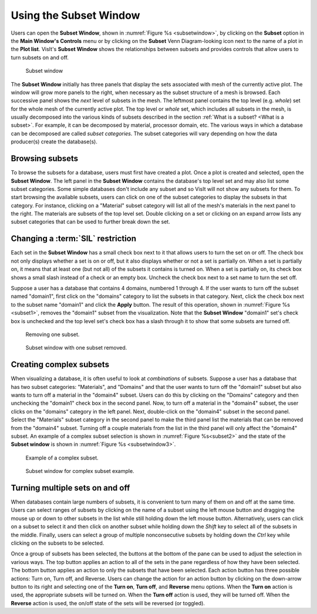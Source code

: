 .. _Using the Subset Window:

Using the Subset Window
-----------------------

Users can open the **Subset Window**, shown in
:numref:`Figure %s <subsetwindow>`, by clicking on the **Subset** option in the
**Main Window's Controls** menu or by clicking on the **Subset**
Venn Diagram-looking icon next to the name of a plot in the **Plot list**.
VisIt's **Subset Window** shows the relationships between subsets and provides
controls that allow users to turn subsets on and off.

.. _subsetwindow:

.. figure:: images/subsetwindow.png
   :width: 100%

   Subset window

The **Subset Window** initially has three panels that display the sets
associated with mesh of the currently active plot. The window will grow
more panels to the right, when necessary as the subset structure of a
mesh is browsed. Each successive panel shows the *next* level of subsets
in the mesh. The leftmost panel contains the top level (e.g. *whole*) set for
the whole mesh of the currently active plot. The top level or *whole* set,
which includes all subsets in the mesh, is usually decomposed into the various
kinds of subsets described in the section
:ref:`What is a subset? <What is a subset>`. For example, it
can be decomposed by material, processor domain, etc. The various ways in
which a database can be decomposed are called *subset categories*. The subset
categories will vary depending on how the data producer(s) create the
database(s). 

Browsing subsets
~~~~~~~~~~~~~~~~

To browse the subsets for a database, users must first have created a plot.
Once a plot is created and selected, open the **Subset Window**. The left
panel in the **Subset Window** contains the database's top level set and
may also list some subset categories. Some simple databases don't include
any subset and so VisIt will not show any subsets for them. To start browsing
the available subsets, users can click on one of the subset categories to
display the subsets in that category. For instance, clicking on a "Material"
subset category will list all of the mesh's materials in the next panel to
the right. The materials are subsets of the top level set. Double clicking on
a set or clicking on an expand arrow lists any subset categories that can be
used to further break down the set.

Changing a :term:`SIL` restriction
~~~~~~~~~~~~~~~~~~~~~~~~~~~~~~~~~~

Each set in the **Subset Window** has a small check box next to it that
allows users to turn the set on or off. The check box not only displays
whether a set is on or off, but it also displays whether or not a set
is partially on. When a set is partially on, it means that at least one
(but not all) of the subsets it contains is turned on. When a set is
partially on, its check box shows a small slash instead of a check or an
empty box. Uncheck the check box next to a set name to turn the set off.

Suppose a user has a database that contains 4 domains, numbered 1 through 4.
If the user wants to turn off the subset named "domain1", first click on the
"domains" category to list the subsets in that category. Next, click the check
box next to the subset name "domain1" and click the **Apply** button. The
result of this operation, shown in :numref:`Figure %s <subset1>`,
removes the "domain1" subset from the visualization. Note that the
**Subset Window** "domain1" set's check box is unchecked and the top
level set's check box has a slash through it to show that some subsets
are turned off.

.. _subset1:

.. figure:: images/subset1.png
   :width: 100%

   Removing one subset.

.. _subsetwindow2:

.. figure:: images/subsetwindow2.png
   :width: 100%

   Subset window with one subset removed.

Creating complex subsets
~~~~~~~~~~~~~~~~~~~~~~~~

When visualizing a database, it is often useful to look at *combinations*
of subsets. Suppose a user has a database that has two subset categories:
"Materials", and "Domains" and that the user wants to turn off the
"domain1" subset but also wants to turn off a material in the
"domain4" subset. Users can do this by clicking on the "Domains" category and
then unchecking the "domain1" check box in the second panel. Now, to turn
off a material in the "domain4" subset, the user clicks on the "domains"
category in the left panel. Next, double-click on the "domain4" subset in the
second panel. Select the "Materials" subset category in the second panel to make
the third panel list the materials that can be removed from the "domain4"
subset. Turning off a couple materials from the list in the third panel
will only affect the "domain4" subset. An example of a complex subset
selection is shown in :numref:`Figure %s<subset2>` and the state of the
**Subset window** is shown in :numref:`Figure %s <subsetwindow3>`.

.. _subset2:

.. figure:: images/subset2.png
   :width: 100%

   Example of a complex subset.

.. _subsetwindow3:

.. figure:: images/subsetwindow3.png
   :width: 100%

   Subset window for complex subset example.

Turning multiple sets on and off
~~~~~~~~~~~~~~~~~~~~~~~~~~~~~~~~

When databases contain large numbers of subsets, it is convenient to turn
many of them on and off at the same time. Users can select ranges of subsets
by clicking on the name of a subset using the left mouse button and dragging
the mouse up or down to other subsets in the list while still holding down
the left mouse button. Alternatively, users can click on a subset to select
it and then click on another subset while holding down the *Shift*
key to select all of the subsets in the middle. Finally, users can select a
group of multiple nonconsecutive subsets by holding down the *Ctrl* key
while clicking on the subsets to be selected.

Once a group of subsets has been selected, the buttons at the bottom of the
pane can be used to adjust the selection in various ways. The top button
applies an action to all of the sets in the pane regardless of how they have
been selected. The bottom button applies an action to only the subsets that
have been selected. Each action button has three possible actions: Turn on,
Turn off, and Reverse. Users can change the action for an action button by
clicking on the down-arrow button to its right and selecting one of the
**Turn on**, **Turn off**, and **Reverse** menu options. When the **Turn on** 
action is used, the appropriate subsets will be turned on. When the
**Turn off** action is used, they will be turned off. When the **Reverse**
action is used, the on/off state of the sets will be reversed (or toggled).
